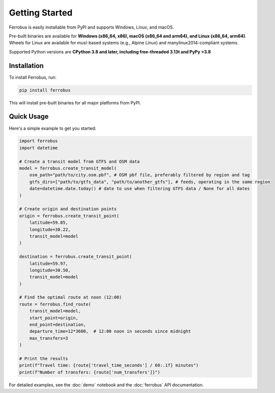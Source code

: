 Getting Started
===============

Ferrobus is easily installable from PyPI and supports Windows, Linux, and macOS.

Pre-built binaries are available for **Windows (x86_64, x86), macOS (x86_64 and arm64), and Linux (x86_64, arm64)**.
Wheels for Linux are available for musl-based systems (e.g., Alpine Linux) and manylinux2014-compliant systems.

Supported Python versions are **CPython 3.8 and later, including free-threaded 3.13t and PyPy >3.8**

Installation
------------

To install Ferrobus, run:

.. code-block:: bash

   pip install ferrobus

This will install pre-built binaries for all major platforms from PyPI.

Quick Usage
-----------

Here's a simple example to get you started:

.. code-block:: python

   import ferrobus
   import datetime

   # Create a transit model from GTFS and OSM data
   model = ferrobus.create_transit_model(
       osm_path="path/to/city.osm.pbf", # OSM pbf file, preferably filtered by region and tag
       gtfs_dirs=["path/to/gtfs_data", "path/to/another_gtfs"], # feeds, operating in the same region
       date=datetime.date.today() # date to use when filtering GTFS data / None for all dates
   )

   # Create origin and destination points
   origin = ferrobus.create_transit_point(
       latitude=59.85,
       longitude=30.22,
       transit_model=model
   )

   destination = ferrobus.create_transit_point(
       latitude=59.97,
       longitude=30.50,
       transit_model=model
   )

   # Find the optimal route at noon (12:00)
   route = ferrobus.find_route(
       transit_model=model,
       start_point=origin,
       end_point=destination,
       departure_time=12*3600,  # 12:00 noon in seconds since midnight
       max_transfers=3
   )

   # Print the results
   print(f"Travel time: {route['travel_time_seconds'] / 60:.1f} minutes")
   print(f"Number of transfers: {route['num_transfers']}")

For detailed examples, see the :doc:`demo` notebook and the :doc:`ferrobus` API documentation.
